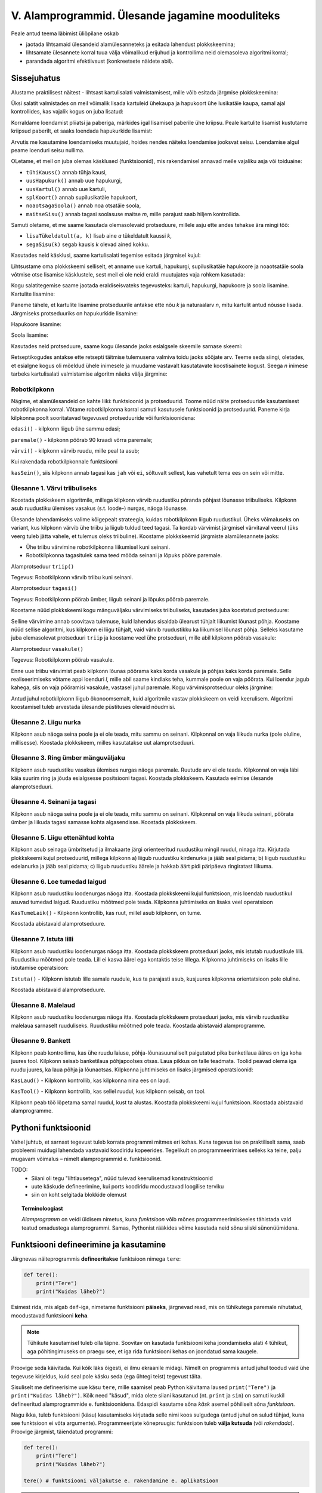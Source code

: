 V. Alamprogrammid. Ülesande jagamine mooduliteks
========================================================

.. todo::

    Siin on praegu copy-pastega pandud kokku Helle kirjutatud plokkskeemi keskne käsitlus ja eelmise aasta 3.praksi (Funktsioonid) tekst. Need tuleks kuidagi põimida. Arvesta, et väike sissejuhatus funktsioonidesse on juba peatükis "liitlaused".
    
Peale antud teema läbimist üliõpilane oskab

* jaotada lihtsamaid ülesandeid alamülesanneteks ja esitada lahendust plokkskeemina;

* lihtsamate ülesannete korral tuua välja võimalikud erijuhud ja kontrollima neid olemasoleva algoritmi korral;

* parandada algoritmi efektiivsust (konkreetsete näidete abil).


Sissejuhatus
------------

Alustame praktilisest näitest - lihtsast kartulisalati valmistamisest, mille võib esitada järgmise plokkskeemina:

.. image:: _static/l05_fig1.gif

Üksi salatit valmistades on meil võimalik lisada kartuleid ühekaupa ja hapukoort ühe lusikatäie kaupa, samal ajal kontrollides, kas vajalik kogus on juba lisatud:

.. image:: _static/l05_fig2.gif


Korraldame loendamist pliiatsi ja paberiga, märkides igal lisamisel paberile ühe kriipsu. Peale kartulite lisamist kustutame kriipsud paberilt, et saaks loendada hapukurkide lisamist:

.. image:: _static/l05_fig3.gif

Arvutis me kasutamine loendamiseks muutujaid, hoides nendes näiteks loendamise jooksvat seisu. Loendamise algul peame loenduri seisu nullima.  


.. image:: _static/l05_fig4.gif

OLetame, et meil on juba olemas käsklused (funktsioonid), mis rakendamisel annavad meile vajaliku asja või toiduaine:

* ``tühiKauss()`` annab tühja kausi, 
* ``uusHapukurk()`` annab uue hapukurgi, 
* ``uusKartul()`` annab uue kartuli, 
* ``splKoort()`` annab supilusikatäie hapukoort,
* ``noaotsagaSoola()`` annab noa otsatäie soola, 
* ``maitseSisu()`` annab tagasi soolasuse maitse *m*, mille parajust saab hiljem kontrollida. 

Samuti oletame, et me saame kasutada olemasolevaid protseduure, millele asju ette andes tehakse ära mingi töö:

* ``lisaTükeldatult(a, k)`` lisab  aine *a* tükeldatult kaussi *k*, 
* ``segaSisu(k)`` segab kausis *k* olevad ained kokku.

Kasutades neid käsklusi, saame kartulisalati tegemise esitada järgmisel kujul:
 
.. image:: _static/l05_fig5.gif

Lihtsustame oma plokkskeemi selliselt, et anname uue kartuli, hapukurgi, supilusikatäie hapukoore ja noaotsatäie soola võtmise otse lisamise käsklustele, sest meil ei ole neid eraldi muutujates vaja rohkem kasutada:


.. image:: _static/l05_fig6.gif

Kogu salatitegemise saame jaotada eraldiseisvateks tegevusteks: kartuli, hapukurgi, hapukoore ja soola lisamine. 
Kartulite lisamine: 

.. image:: _static/l05_fig7.gif

Paneme tähele, et kartulite lisamine protseduurile antakse ette nõu *k* ja naturaalarv *n*, mitu kartulit antud nõusse lisada.   
Järgmiseks protseduuriks on hapukurkide lisamine:

.. image:: _static/l05_fig8.gif

Hapukoore lisamine:

.. image:: _static/l05_fig9.gif

Soola lisamine:

.. image:: _static/l05_fig10.gif

Kasutades neid protseduure, saame kogu ülesande jaoks esialgsele skeemile sarnase skeemi:

.. image:: _static/l05_fig11.gif

Retseptikogudes antakse ette retsepti täitmise tulemusena valmiva toidu jaoks sööjate arv. Teeme seda siingi, oletades, et esialgne kogus oli mõeldud ühele inimesele ja muudame vastavalt kasutatavate koostisainete kogust. Seega *n* inimese tarbeks kartulisalati valmistamise algoritm näeks välja järgmine: 

.. image:: _static/l05_fig12.gif

Robotkilpkonn
~~~~~~~~~~~~~

Nägime, et alamülesandeid on kahte liiki: funktsioonid ja protseduurid. Toome nüüd näite protseduuride kasutamisest robotkilpkonna korral.
Võtame robotkilpkonna korral samuti kasutusele funktsioonid ja protseduurid. Paneme kirja kilpkonna poolt sooritatavad tegevused protseduuride või funktsioonidena:

``edasi()`` - kilpkonn liigub ühe sammu edasi;

``paremale()`` - kilpkonn pöörab 90 kraadi võrra paremale;

``värvi()`` - kilpkonn värvib ruudu, mille peal ta asub;

Kui rakendada robotkilpkonnale funktsiooni 

``kasSein()``, siis kilpkonn annab tagasi kas ``jah`` või ``ei``, sõltuvalt sellest, kas vahetult tema ees on sein või mitte. 

**Ülesanne 1.** Värvi triibuliseks
~~~~~~~~~~~~~~~~~~~~~~~~~~~~~~~~~~
Koostada plokkskeem algoritmile, millega kilpkonn värvib ruudustiku põranda põhjast lõunasse triibuliseks. Kilpkonn asub ruudustiku ülemises vasakus (s.t. loode-) nurgas, näoga lõunasse. 


.. image:: _static/l05_fig16.gif

Ülesande lahendamiseks valime kõigepealt strateegia, kuidas robotkilpkonn liigub ruudustikul. Üheks võimaluseks on variant, kus kilpkonn värvib ühe triibu ja liigub tuldud teed tagasi. Ta kordab värvimist järgmisel värvitaval veerul (üks veerg tuleb jätta vahele, et tulemus oleks triibuline). Koostame plokkskeemid järgmiste alamülesannete jaoks:

* Ühe triibu värvimine robotkilpkonna liikumisel kuni seinani.
* Robotkilpkonna tagasitulek sama teed mööda seinani ja lõpuks pööre paremale.

Alamprotseduur ``triip()``

Tegevus: Robotkilpkonn värvib triibu kuni seinani.

.. image:: _static/l05_fig13.gif


Alamprotseduur ``tagasi()``

Tegevus: Robotkilpkonn pöörab ümber, liigub seinani ja lõpuks pöörab paremale.

.. image:: _static/l05_fig14.gif

Koostame nüüd plokkskeemi kogu mänguväljaku värvimiseks triibuliseks, kasutades juba koostatud protseduure:

.. image:: _static/l05_fig15.gif

Selline värvimine annab soovitava tulemuse, kuid lahendus sisaldab ülearust tühjalt liikumist lõunast põhja. Koostame nüüd sellise algoritmi, kus kilpkonn ei liigu tühjalt, vaid värvib ruudustikku ka liikumisel lõunast põhja. Selleks kasutame juba olemasolevat protseduuri ``triip`` ja koostame veel ühe protseduuri, mille abil kilpkonn pöörab vasakule:

Alamprotseduur ``vasakule()``

Tegevus: Robotkilpkonn pöörab vasakule.

.. image:: _static/l05_fig17.gif

Enne uue triibu värvimist peab kilpkonn lõunas pöörama kaks korda vasakule ja põhjas kaks korda paremale. Selle realiseerimiseks võtame appi loenduri *l*, mille abil saame kindlaks teha, kummale poole on vaja pöörata. Kui loendur jagub kahega, siis on vaja pööramisi vasakule, vastasel juhul paremale. Kogu värvimisprotseduur oleks järgmine:


.. image:: _static/l05_fig18.gif

Antud juhul robotkilpkonn liigub ökonoomsemalt, kuid algoritmile vastav plokkskeem on veidi keerulisem.  Algoritmi koostamisel tuleb arvestada ülesande püstituses olevaid nõudmisi.

**Ülesanne 2.** Liigu nurka
~~~~~~~~~~~~~~~~~~~~~~~~~~~

Kilpkonn asub näoga seina poole ja ei ole teada, mitu sammu on seinani. Kilpkonnal on vaja liikuda nurka (pole oluline, millisesse). Koostada plokkskeem, milles kasutatakse uut alamprotseduuri. 


**Ülesanne 3.** Ring ümber mänguväljaku
~~~~~~~~~~~~~~~~~~~~~~~~~~~~~~~~~~~~~~~

Kilpkonn asub ruudustiku vasakus ülemises nurgas näoga paremale. Ruutude arv ei ole teada. Kilpkonnal on vaja läbi käia suurim ring ja jõuda esialgsesse positsiooni tagasi. Koostada plokkskeem.  Kasutada eelmise ülesande alamprotseduuri. 
 
**Ülesanne 4.** Seinani ja tagasi
~~~~~~~~~~~~~~~~~~~~~~~~~~~~~~~~~
Kilpkonn asub näoga seina poole ja ei ole teada, mitu sammu on seinani. Kilpkonnal on vaja liikuda seinani, pöörata ümber ja liikuda tagasi samasse kohta algasendisse. Koostada plokkskeem.  


**Ülesanne 5.** Liigu ettenähtud kohta
~~~~~~~~~~~~~~~~~~~~~~~~~~~~~~~~~~~~~~

Kilpkonn asub seinaga ümbritsetud ja ilmakaarte järgi orienteeritud ruudustiku mingil ruudul, ninaga itta. Kirjutada plokkskeemi kujul protseduurid, millega kilpkonn
a) liigub ruudustiku kirdenurka ja jääb seal pidama;
b) liigub ruudustiku edelanurka ja jääb seal pidama;
c) liigub ruudustiku äärele ja hakkab äärt pidi päripäeva ringiratast liikuma.



**Ülesanne 6.** Loe tumedad laigud
~~~~~~~~~~~~~~~~~~~~~~~~~~~~~~~~~~
Kilpkonn asub ruudustiku loodenurgas näoga itta. Koostada plokkskeemi kujul funktsioon, mis loendab ruudustikul asuvad tumedad laigud. Ruudustiku mõõtmed pole teada. Kilpkonna juhtimiseks on lisaks veel operatsioon

``KasTumeLaik()`` - Kilpkonn kontrollib, kas ruut, millel asub kilpkonn, on tume.

.. image:: _static/l05_fig19.gif

Koostada abistavaid alamprotseduure.


**Ülesanne 7.** Istuta lilli
~~~~~~~~~~~~~~~~~~~~~~~~~~~~
Kilpkonn asub ruudustiku loodenurgas näoga itta. Koostada plokkskeem protseduuri jaoks, mis istutab ruudustikule lilli. Ruudustiku mõõtmed pole teada. Lill ei kasva äärel ega kontaktis teise lillega. Kilpkonna juhtimiseks on lisaks lille istutamise operatsioon:

``Istuta()`` - Kilpkonn istutab lille samale ruudule, kus ta parajasti asub, kusjuures kilpkonna orientatsioon pole oluline. 

.. image:: _static/l05_fig20.gif

Koostada abistavaid alamprotseduure.

**Ülesanne 8.** Malelaud
~~~~~~~~~~~~~~~~~~~~~~~~

Kilpkonn asub ruudustiku loodenurgas näoga itta. Koostada plokkskeem protseduuri jaoks, mis värvib ruudustiku malelaua sarnaselt ruuduliseks. Ruudustiku mõõtmed pole teada. Koostada abistavaid alamprogramme.

.. image:: _static/l05_fig21.gif

**Ülesanne 9.** Bankett
~~~~~~~~~~~~~~~~~~~~~~~

Kilpkonn  peab kontrollima, kas ühe ruudu laiuse,  põhja-lõunasuunaliselt paigutatud pika banketilaua ääres on iga koha juures tool. Kilpkonn seisab banketilaua põhjapoolses otsas. Laua pikkus on talle teadmata. Toolid peavad olema iga ruudu juures, ka laua põhja ja lõunaotsas. Kilpkonna juhtimiseks on lisaks järgmised operatsioonid: 

``KasLaud()`` - Kilpkonn kontrollib, kas kilpkonna nina ees on laud.

``KasTool()`` - Kilpkonn kontrollib, kas sellel ruudul, kus kilpkonn seisab, on tool.


.. image:: _static/l05_fig22.gif

Kilpkonn peab töö lõpetama samal ruudul, kust ta alustas. Koostada plokkskeemi kujul funktsioon. Koostada abistavaid alamprogramme.


Pythoni funktsioonid
-------------------------------------------------
Vahel juhtub, et sarnast tegevust tuleb korrata programmi mitmes eri kohas. Kuna tegevus ise on praktiliselt sama, saab probleemi muidugi lahendada vastavaid koodiridu kopeerides. Tegelikult on programmeerimises selleks ka teine, palju mugavam võimalus – nimelt alamprogrammid e. funktsioonid.

TODO: 
    * Siiani oli tegu "lihtlausetega", nüüd tulevad keerulisemad konstruktsioonid
    * uute käskude defineerimine, kui ports koodiridu moodustavad loogilise terviku
    * siin on koht selgitada blokkide olemust

.. topic:: Terminoloogiast

    `Alamprogramm` on veidi üldisem nimetus, kuna `funktsioon` võib mõnes programmeerimiskeeles tähistada vaid teatud omadustega alamprogrammi. Samas, Pythonist rääkides võime kasutada neid sõnu siiski sünonüümidena.

.. index::
    single: funktsioon; defineerimine


Funktsiooni defineerimine ja kasutamine
---------------------------------------
Järgnevas näiteprogrammis **defineeritakse** funktsioon nimega ``tere``:

.. sourcecode:: python

    def tere():
        print("Tere")
        print("Kuidas läheb?")

Esimest rida, mis algab ``def``-iga, nimetame funktsiooni **päiseks**, järgnevad read, mis on tühikutega paremale nihutatud, moodustavad funktsiooni **keha**. 

.. note::
    
    Tühikute kasutamisel tuleb olla täpne. Soovitav on kasutada funktsiooni keha joondamiseks alati 4 tühikut, aga põhitingimuseks on praegu see, et iga rida funktsiooni kehas on joondatud sama kaugele.
    
Proovige seda käivitada. Kui kõik läks õigesti, ei ilmu ekraanile midagi. Nimelt on programmis antud juhul toodud vaid ühe tegevuse kirjeldus, kuid seal pole käsku seda (ega ühtegi teist) tegevust täita.

Sisuliselt me defineerisime uue käsu ``tere``, mille saamisel peab Python käivitama laused ``print("Tere")`` ja ``print("Kuidas läheb?")``. Kõik need "käsud", mida olete siiani kasutanud (nt. ``print`` ja ``sin``) on samuti kuskil defineeritud alamprogrammide e. funktsioonidena. Edaspidi kasutame sõna `käsk` asemel põhiliselt sõna `funktsioon`. 

Nagu ikka, tuleb funktsiooni (käsu) kasutamiseks kirjutada selle nimi koos sulgudega (antud juhul on sulud tühjad, kuna see funktsioon ei võta argumente). Programmeerijate kõnepruugis: funktsioon tuleb **välja kutsuda** (või *rakendada*). Proovige järgmist, täiendatud programmi:

.. sourcecode:: python

    def tere():
        print("Tere")
        print("Kuidas läheb?")
    
    tere() # funktsiooni väljakutse e. rakendamine e. aplikatsioon

.. note::

    Selle praktikumi põhiosas kirjutame funktsiooni definitsiooni koos väljakutse(te)ga samasse faili.
    
Tavaliselt pannakse alamprogrammidesse need laused, mida on vaja käivitada rohkem, kui ühel korral. Proovige programmi, kus funktsiooni ``tere`` on kaks korda välja kutsutud. Programmi käivitamisel peaks nüüd tulema kaks järjestikust tervitust.

.. note:: 

    Nagu eespool mainitud, funktsiooni kehas on ridade ees olevad tühikud olulised, selle järgi saab Python aru, kus lõpeb funktsiooni definitsioon ja algavad järgmised laused. Selles veendumiseks kustutage ``print("Kuidas läheb?")`` rea eest tühikud ära ning proovige siis programmi uuesti käivitada.

Ülesanne 1. Ruudu joonistamine
~~~~~~~~~~~~~~~~~~~~~~~~~~~~~~
Ka selles praktikumis kasutame meile juba varem tuttavat kilpkonna. Kirjutage funktsioon ``ruut()``, mis joonistaks kilpkonna abil ruudu (küljepikkusega 100).  Kasutage seda funktsiooni mitu korda, joonistades mitu ruutu erinevatesse kohtadesse.

.. hint:: 

    Tuletage meelde, mida tegid kilpkonna käsud ``up()`` ja ``down()``
    
.. hint::

    Kui kilpkonna rahulik tempo teid ärritab, siis andke talle käsk ``speed(10)``.

.. index::
    single: parameetrid; funktsiooni parameetrid
    single: funktsioon; parameetrid
    
Parameetrid
-----------
Täpselt sama tegevuse kordamist on tegelikult vaja siiski üpris harva. Pigem on tarvis teha midagi sarnast, kuid mitte päris identset. Näiteks võib olla vaja anda isikustatud tervitus, mis sisaldab ka tervitatava nime, mis on aga iga kord erinev. Seda saab teha, kasutades alamprogrammi **parameetreid**:

.. sourcecode:: python

    def tere(nimi):
        print("Tere " + nimi)
        print("Kuidas läheb?")
        
    tere("Kalle")
    tere("Malle")
    
Selles näites on funktsioonil ``tere`` parameeter nimega "nimi". Parameetri näol on sisuliselt tegu *muutujaga*, mille väärtus antakse ette funktsiooni väljakutsel. Konkreetsed väärtused kirjutatakse väljakutsel funktsiooni nime järel olevatesse sulgudesse. Antud juhul on parameetri väärtuseks esimesel väljakutsel "Kalle" ning teisel väljakutsel "Malle". Funktsioon töötab aga mõlemal juhul samamoodi – ta võtab parameetri väärtuse ning lisab selle tervitusele. Kuna aga väärtused on kahel juhul erinevad, on ka tulemus erinev.


.. index::
    single: funktsioon; argumendid
    single: argumendid; funktsiooni argumendid

Terminoloogia: Parameetrid vs. argumendid
~~~~~~~~~~~~~~~~~~~~~~~~~~~~~~~~~~~~~~~~~
Koos parameetritega räägitakse enamasti ka **argumentidest**. Argumendiks nimetakse funktsiooni väljakutses sulgudes antud avaldise väärtust, millest saab vastava parameetri väärtus. Parameetrid on seotud funktsiooni definitsiooniga, argumendid on seotud funktsiooni väljakutsega. Meie viimases näites on ``nimi`` funktsiooni ``tere`` `parameeter`, aga sõneliteraal ``"Kalle"`` on vastav `argument` funktsiooni väljakutses.

.. note::
    
    `Parameetri` vs. `argumendi` asemel võite mõnikord kohata ka väljendeid `formaalne parameeter` vs. `tegelik parameeter`.  


.. _param-vs-input:

Parameetrid vs. ``input``
~~~~~~~~~~~~~~~~~~~~~~~~~
Parameetritega funktsioon meenutab oma olemuselt programmi, kus on kasutatud ``input`` käsku -- mõlemal juhul on konkreetsed sisendandmed teadmata. Erinevus on selles, et kui ``input`` puhul on teada, et sisendandmed küsitakse kasutajalt, siis parameetrite kasutamisel jäetakse ka sisendi saamise viis lahtiseks. Eelnevas näites andsime funktsiooni väljakutsel parameetri väärtuseks sõneliteraalid, kuid seal oleks võinud kasutada ka muutujat:

.. sourcecode:: py3

    def tere(nimi):
        print("Tere " + nimi)
        print("Kuidas läheb?")
        
    sisestatud_nimi = input("Kuidas on sinu nimi? ")
    tere(sisestatud_nimi)

See näide demonstreerib parameetritega funktsioonide universaalsust -- vastavalt vajadusele võime taolist funktsiooni kasutada literaaliga või mõne muutujaga (mille väärtus võib olla saadud ``input``-ist).

.. note::

    Pange tähele, et eelviimasel real defineeritud muutuja nimeks oleksime võinud panna ka lihtsalt ``nimi``:
    
    .. sourcecode:: py3

        def tere(nimi):
            print("Tere " + nimi)
            print("Kuidas läheb?")
            
        nimi = input("Kuidas on sinu nimi? ")
        tere(nimi)
        
    See, et funktsiooni ``tere`` parameeter on samuti ``nimi``, ei aja Pythonit segadusse, kuna funktsiooni sisemus (sh. tema parameetrid) on ülejäänud programmist eraldatud. Taoline nimede "taaskasutamine" erinevates kontekstides on küllalt levinud, aga kui leiate, et see ajab teid ennast segadusse, siis võite kasutada alati erinevaid muutujanimesid.


Ülesanne 2. Parameetriseeritud ``ruut``
~~~~~~~~~~~~~~~~~~~~~~~~~~~~~~~~~~~~~~~~
Täiustage eespool mainitud ruudu joonistamise funktsiooni nii, et ruudu küljepikkuse saab määrata funktsiooni väljakutsel. Kasutage loodud funktsiooni, joonistades mitu erineva suurusega ruutu.
    

Mitu parameetrit
~~~~~~~~~~~~~~~~
Parameetreid (ja vastavaid argumente) võib olla ka rohkem kui üks. Proovige näiteks järgmist programmi:

.. sourcecode:: python

    def tere(nimi, aeg):
        print("Tere, " + nimi)
        print("Pole sind juba " + str(aeg) + " päeva näinud")
	
    tere("Kalle", 3)

Nagu näete, tuleb funktsiooni väljakutsel argumendid anda samas järjekorras nagu on vastavad  parameetrid funktsiooni definitsioonis. Teisisõnu, argumendi *positsioon* määrab, millisele parameetrile tema väärtus omistatakse.

.. note::

    Mõnede funktsioonide puhul on ühe parameetri väärtus tavaliselt sama ja seda on vaja vaid harvadel juhtudel muuta. Sellisel juhul on võimalik see "tavaline" väärtus funktsiooni definitsioonis ära mainida. Kui funktsiooni väljakutsel sellele parameetrile väärtust ei anta, kasutatakse lihtsalt seda vaikeväärtust. Seda võimalust demonstreerime eelmise näite modifikatsiooniga:

    .. sourcecode:: python

        def tere(nimi, aeg = "mitu"):
            print("Tere, " + nimi)
            print("Pole sind juba " + str(aeg) + " päeva näinud")
        
        tere("Kalle", 3)
        tere("Malle")
    
    Eelmises praktikumis juba nägime, et funktsioonil ``print`` on lisaks põhiparameetrile veel parameeter nimega `end`, millele on antud vaikeväärtus ``"\n"`` (so. reavahetus). See on põhjus, miks ``print`` vaikimisi kuvab teksti koos reavahetusega. Kuna selle funktsiooni definitsioonis kasutatakse Pythoni keerulisemaid võimalusi, siis ``print``-i väljakutsel ei olegi võimalik `end` väärtust määrata ilma parameetri nime mainimata, st. seda ei saa anda positsiooniliselt.

Ülesanne 3. Värviline ruut
~~~~~~~~~~~~~~~~~~~~~~~~~~
Kilpkonna "pliiatsi" värvi saab muuta funktsiooniga ``color``, andes sellele argumendiks sõne ingliskeelse värvinimega, nt. ``color('red')``. Peale seda teeb kilpkonn järgmised jooned nõutud värviga. 

.. note::

    Soovi korral vaadake täpsemat infot siit:
    http://docs.python.org/py3k/library/turtle.html#turtle.color

Lisage funktsioonile ``ruut`` uus parameeter joone värvi määramiseks. Katsetage.

.. index::
    single: funktsioon; väärtusega funktsioon
    single: väärtusega funktsioon
    single: return
    
Väärtusega funktsioonid
-----------------------
.. todo::

    Alternatiivne tekst:
    
    Pere sissetuleku ülesandes kordasite tõenäoliselt netopalga arvutamise valemit kahes kohas -- ema ja isa netopalga arvutamisel. (Kui teil jäi see ülesanne tegemata, siis on väga soovitav see praegu, enne edasi lugemist ära teha). Edasise arutelu illustreerimiseks toome siin ära mainitud ülesande ühe võimaliku lahenduse:

    .. sourcecode:: py3

        # TODO

    Siin polnud õnneks tegemist eriti keerulise valemiga ning copy-paste'ga oli võimalik topelt tippimise vaeva vältida. Aga kui netopalga arvutamise valem peaks muutuma, siis peab olema meeles programmi muuta kõigis kohtades, kus seda valemit on kasutatud. 

    Ilmselt juba aimate, et taolise kordamise vältimiseks on jälle abiks funktsioonid -- netopalga arvutamiseks tuleb defineerida uus funktsioon (nt. nimega ``neto``), valem tuleb kirja panna selle funktsiooni kehas, ning edaspidi tuleb netopalga arvutamiseks kasutada uut funktsiooni. Kuidas aga saada funktsiooni käest vastust kätte? Võib proovida muutujatega, aga kuna antud programmi puhul tuleb ühel juhul salvestatakse tulemus muutujasse ``isa_sissetulek`` ja teisel juhul muutujasse ``ema_sissetulek``, siis pole selge, millist muutujat kasutada. Mis teha siis, kui mõnikord on tarvis tulemus kohe ekraanile näidata ja muutujat polegi tarvis?

    Taolisel juhul tuleb appi ``return`` käsk, mis on mõeldud justnimelt funktsioonist vastuse välja andmiseks, ilma, et programmeerija peaks funktsiooni defineerimisel täpsustama, kuhu see vastus peab jõudma:

    .. sourcecode:: py3

        # TODO

    Kogu real nr. X tehtavat toimingut nimetame *tagastamiseks* ja ``return`` järel oleva avaldise väärtust nimetame *tagastusväärtuseks*. Tagastusväärtusega funktsiooni võib nimetada ka lihtsalt *väärtusega funktsiooniks*. Kui funktsiooni tagastusväärtus on arvutüüpi, siis saab seda funktsiooni kasutada igal pool, kus läheb vaja arvu (nt. matemaatilises avaldises), kui tagastusväärtus on sõnetüüpi, siis võib seda funktsiooni kasutada igal pool, kus läheb vaja sõne jne. Seda demonstreerib veidi muudetud versioon vaadeldavast programmist:

    .. sourcecode:: py3

        # TODO



    .. admonition:: Protseduurid vs funktsioonid 

        Võibolla juba märkasite, et ülalpool defineeritud funktsioon ``ruut`` on oma olemuselt ja otstarbelt üpriski erinev nendest funktsioonidest, millest räägitakse matemaatikas. ``ruut`` ja ``tere`` kirjeldavad mingit *tegevust* (vastavalt ekraanile ruudu joonistamine või kasutajaga suhtlemine), seevastu näiteks matemaatiline siinusfunktsioon (või ``sin``, nagu teda Pythonis nimetatakse) meenutab pigem mingit aritmeetilist tehet, mis genereerib *vastuse* vastavalt etteantud argumendile.
        


Funktsioone ``ruut`` ja ``print`` kasutasime käskudena -- meid huvitas see **tegevus**, mida see funktsioon tegi (kilpkonna liigutamine või ekraanile kirjutamine). Seevastu, eelmises praktikumis kasutasime muuhulgas ka funktsioone ``sin`` ning ``sqrt``, aga nende kasutusviis oli hoopis erinev -- meid huvitas hoopis vastava funktsiooni rakendamisel saadav **väärtus**.

TODO: selgita, et sqrt ei prindi vastust ekraanile, seda teeb IDLE! Too siin uuesti(!) välja näide, kus sqrt'd kasutatakse alamaavaldisena.

Nii ``sin`` kui ``sqrt`` teevad argumentidega mingi arvutuse, ning **tagastavad** saadud väärtuse, mida võime nt. kasutada avaldises, salvestada muutujasse või vaadata käsureal. Taolisi funktsioone nimetame **väärtusega funktsioonideks**.

.. note ::

    Mõnedes keeltes nimetatakse alamprogramme, mis teevad midagi, *protseduurideks* ning väärtusega funktsioone lihtsalt *funktsioonideks*

Järgnev näide defineerib funktsiooni, mis arvutab ja tagastab ristküliku pindala. Seejärel kasutatakse seda funktsiooni konkreetsete argumentidega:

.. sourcecode:: python

    def ristkyliku_pindala(laius, korgus):
        return laius * korgus
        
    pindala = ristkyliku_pindala(4, 5)
    print("Pindala on: " + str(pindala))
    print("Pool pindalast on: " + str(pindala / 2))

Väärtusega funktsioonide puhul on oluline *võtmesõna* ``return`` -- sellele sõnale järgnev avaldis määrab funktsiooni väljakutse väärtuse.

.. note::
    
    Kuigi ka funktsioon ``print`` näib "tagastavat" oma argumendi (kuvades selle ekraanile), ei ole see siiski ``print`` funktsiooni tagastusväärtus: nt. kirjutades ``x = print("Tere")`` ei jõua sõne ``"Tere"`` muutujasse ``x``.

.. note:: 

    Kui päris täpne olla, siis tegelikult kõik Pythoni funktsioonid tagastavad midagi, isegi ``print`` ja ``ruut``. Need funktsioonid, mille eesmärk on vaid mingi tegevus, tagastavad alati ühe spetsiifilise (ja suhteliselt ebahuvitava) väärtuse ``None``. Selle väärtusega ei ole üldjuhul midagi peale hakata ning seepärast Python'i käsurida ka ei näita seda automaatselt.



.. _return-vs-print:

``return`` vs. ``print``
~~~~~~~~~~~~~~~~~~~~~~~~
Eelnevalt märkisime, et nii funktsiooni parameetrid kui ``input`` on olemuselt sarnased, kuna mõlemad on seotud sisendi saamisega, kuid parameetrid on paindlikumad, kuna täpne sisendi saamise viis jäetakse lahtiseks.

Analoogselt võime võrrelda ``print`` ja ``return`` käsku -- mõlemad on seotud väljundi andmisega, kuid ``return`` on paindlikum, kuna *täpne tulemuse kasutamise viis jäetakse lahtiseks*. Kuigi ristküliku pindala näites me lõpuks ikkagi ``print``-isime saadud tulemuse, siis tänu ``return``-ile jäi meie funktsiooni definitsioon universaalseks ja see võimaldas meil tulemust kasutada ka teistes arvutustes.

.. note:: 
    Kui me oleks ``print``-imise teinud juba funktsiooni sees ...

    .. sourcecode:: python

        # NB! Ebasoovitav!
        def ristkyliku_pindala(laius, korgus):
            print(laius * korgus)

    ... siis see funktsioon oleks sobinud vaid neil juhtudel, kui me soovime arvutuse tulemust ainult ekraanil näidata, teistes arvutustes poleks me tulemust enam kasutada saanud.


Ülesanne 4. Tollid ja sentimeetrid
~~~~~~~~~~~~~~~~~~~~~~~~~~~~~~~~~~
.. note::
    Selle ülesandega saate harjutada ühte levinud võtet uute funktsioonide loomiseks

#. Kirjutage funktsioon, mis võtab argumendiks pikkuse tollides ning tagastab pikkuse sentimeetrites. Salvestage esialgu faili vaid funktsiooni definitsioon, ilma väljakutseta.
#. Testige loodud funktsiooni käsureal (käivitage programm IDLE-ga, ning kirjutage mõned väljakutsed). Kui funktsioon ei tööta õigesti, siis korrigeerige definitsiooni ja proovige uuesti.
#. Lõpuks kasutage funktsiooni programmis, mis küsib kasutajalt tema pikkuse tollides ja väljastab ekraanile vastava pikkuse sentimeetrites ning tema nn. "ideaalkaalu" (so. pikkus sentimeetrites - 100, nt. kui pikkus on 185cm, siis ideaalkaal on 85kg).

Ülesanne 5. Sõne dubleerimine
~~~~~~~~~~~~~~~~~~~~~~~~~~~~~
Kirjutage funktsioon ``dubleeri`` , mis võtab argumendiks sõne ning tagastab selle sõne dubleerituna niimitu korda, kui mitu tähte on esialgses sõnes:

.. sourcecode:: py3

    >>> dubleeri('xo')
    'xoxo'
    >>> dubleeri('Tere')
    'TereTereTereTere'

.. hint::

    Abiks on funktsioon ``len`` ja operaator ``*``


Väärtusega alamprogrammid plokkskeemis
~~~~~~~~~~~~~~~~~~~~~~~~~~~~~~~~~~~~~~~~~~
.. todo:: Äkki oleks kasulikum mingi keerulisem arvutus, nt. netopalga arvutamine. Ühe plokiga plokkskeemid ei ole minu arust eriti veenvad.

Siiani oleme plokkskeemidena esitanud ainult protseduure, mis muudavad küll süsteemi seisundit, aga otseselt midagi väljakutsujale tagasi ei anna. Näitena väärtusega funktsioonist esitame siin varemvaadeldud ülesannet ringi pindalast. Esitame  plokkskeemi funktsioonist, mis saab ette ruudu külje pikkuse ja annab väljakutsujale tagasi ringi pindala:


.. image:: _static/l05_fig23.gif
 
Esinevus siin eelmise ringi pindala plokkskeemiga seisneb selles, et lõpuplokis näidatakse tagastatavad andmed. Sisuline erinevus on selles, et nüüd on see alaprogramm universaalsem -- vastavalt soovile võime arvutatud pindala kas väljundisse anda või kasutada mingis avaldises.

.. todo:: Näide, kus seda funktsiooni on kasutatud avaldises




"Mugavusfunktsioonid"
~~~~~~~~~~~~~~~~~~~~~
Python'i ``math`` mooduli ``log`` funktsioon arvutab vaikimisi naturaallogaritmi. Selleks, et arvutada logaritmi mõne teise alusega, tuleb alus anda teiseks argumendiks, nt. ``log(8, 2)``. Kui meil on tihti tarvis arvutada just kahendlogaritmi, siis võime defineerida selle jaoks uue funktsiooni, mis kasutab oma definitsioonis tavalist ``log`` funktsiooni:

.. sourcecode:: py3

    from math import *

    def log2(x):
        return log(x, 2)

Nüüd on meil eraldi kahendlogaritmi arvutamise funktsioon, millele peame andma vaid ühe argumendi, nt. ``log2(8)``. Antud näites ei võitnud me sellega just palju, kuid keerulisemate funktsioonide väljakutsete puhul võib taoline trikk teha koodi märgatavalt lühemaks ja selgemaks.



Tingimuslause kasutamine funktsioonis
~~~~~~~~~~~~~~~~~~~~~~~~~~~~~~~~~~~~~
Funktsiooni definitsioonis (olgu väärtusega või ilma) saab kasutada tingimuslauset. Järgnev näide esitab absoluutväärtuse arvutamise funktsiooni:

.. sourcecode:: py3

    def abs_vaartus(arv):
        if arv < 0:
            tulemus = -arv
        else:
            tulemus = arv
        
        return tulemus

Kui võrdlete seda funktsiooni eelmises praktikumis näidatud absoluutväärtuse arvutamise programmiga, siis märkate, et erinevus on vaid sisendandmete saamises (parameeter vs. ``input``) ning tulemuse esitamises (``return`` vs. ``print``).

.. note:: 

    Tingimuslausega funktsioonis on mõnikord mugavam kasutada mitut ``return`` lauset. Sama funktsiooni saaksime panna kirja ka järgnevalt:
    
    .. sourcecode:: py3

        def abs_vaartus(arv):
            if arv < 0:
                return -arv
            else:
                return arv


Ülesanne 6. Kahest arvust suurim
~~~~~~~~~~~~~~~~~~~~~~~~~~~~~~~~
Kirjuta funktsioon, mis saab parameetritena kaks arvu ning tagastab neist suurima.

.. _milleks-funktsioonid:

Milleks funktsioonid?
---------------------
Vaatame üle peamised põhjused, miks on funktsioonid kasulikud.

.. index::
    single: DRY-printsiip
    
*DRY*-printsiip
~~~~~~~~~~~~~~~
Eelmises praktikumis anti koduülesanne pere sissetuleku arvutamiseks. Tõenäoliselt kasutasite programmis netopalga arvutamise valemit kahes kohas (vastavalt isa ja ema palga jaoks).

Kui taoline programm oleks reaalses kasutuses, siis nt. tulumaksuvaba miinimumi muutmise korral tuleks parandused teha kahes kohas. Antud näite puhul oleks see piisavalt lihtne, kuid reaalsetes programmides juhtub tihti, et vajalik parandus unustatakse mõnes kohas tegemata. Seetõttu propageeritakse programmeerimisel nn. **DRY-printsiipi** -- see tuleb ingliskeelsest väljendist *Don't Repeat Yourself*, millega tahetakse öelda, et sarnase koodi kordamist tuleks vältida.

Tuleb välja, et funktsioonid sobivad suurepäraselt *DRY*-printsiibi rakendamiseks -- selle asemel, et samasugust koodi kirjutada erinevatesse kohtadesse, saab selle koodi esitada funktsioonina, ning edaspidi piisab selle kasutamiseks vaid funktsiooni nime mainimisest. Kui midagi on vaja muuta, siis tehakse muudatus vaid funktsiooni kehas ja see mõjub igalpool, kus funktsiooni on kasutatud.

.. index::
    single: abstraktsioon
    
Üldistamine e. *abstraktsioon*
~~~~~~~~~~~~~~~~~~~~~~~~~~~~~~
Kui eri kohtades on vaja sarnast, kuid teatud variatsiooniga koodi (nt. ühel juhul arvutame netopalka ema, aga teisel juhul isa brutopalga põhjal), siis tulevad appi parameetrid, mis võimaldavad meil funktsiooni kehas jätta mõned detailid lahtiseks. Teisiti öeldes -- funktsiooni parameetrid võimaldavad meil kirjutada üldisema e. **abstraktsema** lahenduse, mida saab hiljem konkreetsete argumentidega täpsustada. Nt. netopalga arvutamise funktsioonis saame brutopalga esitada parameetrina, millele antakse väärtus alles konkreetse arvutuse käivitamisel.

.. index::
    single: modulaarsus
    single: must kast
    
Modulaarsus ja *musta kasti* metafoor
~~~~~~~~~~~~~~~~~~~~~~~~~~~~~~~~~~~~~~
Kolmas oluline põhjus tuleb paremini esile suuremate programmide puhul. Kui me koondame teatud alamülesande lahendamiseks vajalikud laused ühte funktsiooni (e. alamprogrammi), siis programmi põhiosas saame selle alamülesande kirja panna vaid vastava funktsiooni nime mainides. Eeldades, et funktsioonide nimed on hoolikalt valitud, piisab meile programmi põhiidee mõistmiseks vaid kasutatud funktsioonide nimede lugemisest -- funktsiooni sisu võime esialgu ignoreerida. Teisiti öeldes: me võime funktsioone soovi korral käsitleda maagiliste **mustade kastidena**, mis *kuidagimoodi* teevad seda, mis nende nimest võib välja lugeda.

Taolisi "musti kaste", mida on võimalik kasutada ilma nende täpset sisu teadmata, nimetatakse tihti *mooduliteks*, ning programme, mis on jagatud alamprogrammideks nimetatakse vastavalt **modulaarseteks**. Kuna Pythonis on sõnal *moodul* spetsiifilisem tähendus, siis meie seda terminit alamprogrammi jaoks ei kasuta.
    
Keskendumine vaid "mustade kastide" *tähendusele*, ignoreerides nende *ehitust*, vabastab osa meie aju töömälust ning võimaldab luua sellevõrra keerulisemaid programme. Kõige keerulisemad programmid on saanud võimalikuks vaid seetõttu, et lihtsatest mustadest kastidest on ehitatud keerulisemad mustad kastid, neist omakorda veel keerulisemad jne.

Kui *DRY*-printsiibi juures rõhutasime seda, et funktsioonid aitavad sama koodi kasutada korduvalt, siis modulaarsuse põhiidee on selles, et me saame funktsiooni kasutada ilma selle täpse sisu peale mõtlemata, toetudes vaid ta nimele. Seetõttu on uue funktsiooni loomine põhjendatud tihti ka siis, kui seda kasutatakse vaid ühes kohas.


Ülesanne 7. Pere sissetulek, ver.2
~~~~~~~~~~~~~~~~~~~~~~~~~~~~~~~~~~~~~
.. note::

    See ülesanne demonstreerib väga hästi *DRY*-printsiibi ning abstraktsiooni olemust.

Võtke aluseks eelmise praktikumi koduülesanne "Pere sissetulek". Muutke lahendust selliselt, et netopalga valem oleks programmis kirja pandud vaid ühes kohas.


.. index::
    single: import
    single: moodulid

Moodulid ja ``import``
----------------------
Pythoniga tuleb kaasa tuhandeid erinevaid funktsioone, lisaks kirjutavad Pythoni programmeerijad üle maailma igapäevaselt tuhandeid funktsioone juurde. Sellises situatsioonis on täiesti loomulik, et mitmele erinevale funktsioonile pannakse sama nimi. Selleks, et erinevatel funktsioonidel oleks siiski võimalik vahet teha, jagatakse need **moodulitesse**.

Eelmistes praktikumides kohtusite juba moodulitega ``math`` ja ``turtle``, ning nägite, et mooduli sisu muutub kättesaadavaks ``import`` käsuga, nt:

.. sourcecode:: py3

    from math import *

Selline variant ``import`` käsust on tegelikult soovitav vaid siis, kui teil on vaja moodulist palju erinevaid funktsioone. Kui te teate, et teil läheb moodulist tarvis vaid mõnda funktsiooni (nt. ``math`` moodulist funktsioone ``sin`` ja ``cos``), siis on soovitav kasutada ``import`` käsu varianti, kus näidatakse ära konkreetsed funktsioonide (või konstantide) nimed, mida tahetakse kasutada: 

.. sourcecode:: py3

    from math import sin, cos

Sellise variandi puhul ei teki segadust, kui tahate mõnd ``math`` moodulis defineeritud nime (nt. ``e``) kasutada mõne enda muutuja nimena.    

``import`` käsust on olemas veel üks variant, mis võimaldab moodulis olevaid funktsioone kasutada ainult koos mooduli nimega:

.. sourcecode:: py3

    >>> import math
    >>> math.sqrt(9)
    3.0
    
Ka selle variandi puhul ei pea oma muutujate nimede valimisel muretsema, kui imporditud moodulis on juba sama nime kasutatud -- antud näites võiksime vabalt luua uue muutuja nimega ``sqrt`` ja see ei läheks segamini funktsiooniga ``math.sqrt``.

.. note:: 
    ``import``-laused tuleks panna programmi algusesse. See pole Pythoni poolt range nõue, kuid oluline on see, et ``import``-lauset ei saa panna funktsiooni definitsiooni sisse.

.. topic:: Moodulite loomine

    Kõikide selle kursuse ülesannete puhul on aktsepteeritav, kui teie enda programm koosneb ainult ühest failist. Samas, reaalsete programmide juures on peaaegu alati tarvilik organiseerida programmi jaoks loodud funktsioonid eraldi moodulitesse.
    
    Uue mooduli loomine on Pythonis imelihtne -- funktsioonide definitsioonid tuleb lihtsalt salvestada tavalisse *py*-laiendiga faili. Mooduli nimeks saab seejuures tema failinimi ilma *py*-laiendita. Selleks, et neid funktsioone saaks kasutada teistes failides, tuleb seal teha sobiv ``import``, justkui ``math`` või ``turtle`` mooduli puhul. 
    
    Siit tuleb ka välja, miks esimeses praktikumis märgiti, et omaloodud faili nimeks ei tohiks panna `turtle.py`. Kui panna, siis hakatakse ``import turtle`` puhul funktsioone ``left()``, ``right()`` jt otsime uuest failist, kus neid aga pole.

    NB! Erinevalt standardmoodulitest, peab enda moodul olema üldjuhul samas kaustas, kus seda kasutav programm (täpsem info siit: http://docs.python.org/py3k/tutorial/modules.html#the-module-search-path)

.. index::
    single: meetodid
    

Meetodid
--------
Eelmises praktikumis nägime, et sõnede puhul kirjutati mõne funktsiooni nimi (nt. ``count``) sõne ja argumentide vahele, nt:

.. sourcecode:: py3

    sõna = "kukununnu"
    u_tähtede_arv = sõna.count("u")

Jääb mulje, et mingil põhjusel on üks funktsiooni argumentidest (antud näites ``sõna``) lihtsalt esile tõstetud. Tuleb välja, et Python seda umbes nii ka käsitleb.

Taolisi funktsioone nimetatakse **meetoditeks**. Lisaks sellele, et meetodite puhul kirjutame esimese argumendi meetodi nime ette, on neil tavaliste funktsioonidega võrreldes veel mõningaid erinevusi, millel me praegu ei peatu. Meetod on väga tähtis mõiste *objekt-orienteeritud programmeerimises*.

.. note::
    Meetodeid ei ole vaja kunagi ``import``-ida.


Koduülesanded
-------------

1. Ristkülik 
~~~~~~~~~~~~
Kirjutage funktsioon ``ristkylik``, mis võtab argumentideks kaks küljepikkust ja joonistab kilpkonnaga neile vastava ristküliku. Joonistage loodud funktsiooni kasutades järgnev kujund:

.. image:: _static/rist.png

.. hint::

    Segaduse vältimiseks on soovitav funktsiooni töö lõppedes pöörata kilpkonn tagasi algsesse suunda.

2. Kolmnurga pindala
~~~~~~~~~~~~~~~~~~~~
Kirjutage funktsioon ``kolmnurga_pindala``, mis võtab argumentideks kolmnurga külgede pikkused, ning tagastab vastava kolmnurga pindala. Eeldame, et argumentide väärtused sobivad kolmnurga küljepikkusteks.

.. hint::

    http://en.wikipedia.org/wiki/Heron%27s_formula

Lisage programmi lõppu (peale funktsiooni definitsiooni) järgmised laused:

.. sourcecode:: py3

    print("a: 1, b: 1, c: 2**0.5, pindala: " + str(kolmnurga_pindala(1, 1, 2**0.5)))
    print("a: 3, b: 2, c: 2,      pindala: " + str(kolmnurga_pindala(3, 2, 2)))
    print("a: 3, b: 4, c: 5,      pindala: " + str(kolmnurga_pindala(3, 4, 5)))
    
Veenduge, et programmi käivitamisel saate järgmised tulemused:

.. sourcecode:: none

    a: 1, b: 1, c: 2**0.5, pindala: 0.49999999999999983
    a: 3, b: 2, c: 2,      pindala: 1.984313483298443
    a: 3, b: 4, c: 5,      pindala: 6.0

NB! tulemused võivad õige pisut ka erineda, sest erinevad Pythoni versioonid ümardavad erineva täpsusega.

3. Kodulaen
~~~~~~~~~~~
Kirjutage funktsioon, mis võtab argumentideks ostetava kinnisvara hinna, sissemakse suuruse ja laenuperioodi aastates ning tagastab intresside kogusumma, mis tuleb ostjal selle laenu eest pangale maksta. Lihtsuse mõttes eeldame, et igal aastal arvestatakse intress algse laenusumma põhjal.

Esimeses versioonis kasutage fikseeritud intressi -- 4% aastas.

Seejärel muutke funktsiooni selliselt, et kui sissemakse on väiksem kui 30% kinnisvara hinnast, siis on intress hoopis 6% aastas.

Lõpuks rakendage loodud funktsiooni programmis, mis küsib kasutajalt soovitud algandmed ja
väljastab antud kinnisvara soetamise kogukulu (sissemakse + laenusumma + intressid) ning eraldi ka intresside kogusumma.

Testige oma programmi ja kontrollige, kas saate järgnevad tulemused:

    * hind: 10000, sissemakse: 3000, aastaid: 10; kogusumma: 12800, intressid: 2800
    * hind: 10000, sissemakse: 2900, aastaid: 10; kogusumma: 14260, intressid: 4260
    * hind: 10000, sissemakse: 2900, aastaid: 0; kogusumma: 10000, intressid: 0

4. Sõnemeetodid
~~~~~~~~~~~~~~~
Tutvuge Pythoni erinevate sõnemeetoditega aadressil:  http://docs.python.org/py3k/library/stdtypes.html#string-methods

NB! Mõnda neist meetoditest läheb tarvis järgmise ülesande lahendamiseks.

.. note ::
    Nurksulud Pythoni funktsioonide dokumentatsioonis näitavad, et sellele parameetrile ei pea väljakutsel tingimata väärtust andma, sest tal on olemas vaikeväärtus. Nt. kui meetodi kirjeldus on kujul ``str.center(width[, fillchar])``, siis see tähendab, et seda võib kasutada kas 1 argumendiga (nt. ``kliendi_nimi.center(80)``) või 2 argumendiga (``kliendi_nimi.center(80, '~')``).


5. Nimede korrastamine
~~~~~~~~~~~~~~~~~~~~~~
Kirjutage funktsioon, mis võtab argumentidena eraldi eesnime ja perenime ning tagastab 
täisnime, kusjuures tulemuses peab mõlema nimeosa esitäht olema suur ning ülejäänud väiksed, hoolimata sellest, kas argumendid anti suur- või väiketähtedega (taolist funktsiooni saaks kasutada näiteks kliendi andmete sisestamise programmis). Eeldame praegu, et funktsiooni ei kasutata sidekriipsuga nimede jaoks, sest nende puhul ei tule tulemus korrektne.

Kirjutage programmi lõppu laused, mis demonstreerivad, et:

    * kui eesnimi on ``'uku'`` ja perenimi on ``'masing'``, siis tulemus on ``'Uku Masing'``
    * kui eesnimi on ``'UkU'`` ja perenimi on ``'maSINg'``, siis tulemus on ``'Uku Masing'``
    * kui eesnimi on ``'Uku'`` ja perenimi on ``'Masing'``, siis tulemus on ``'Uku Masing'``
    
Viimaks täiendage funktsiooni selliselt, et kui nimi siiski sisaldab sidekriipsu, siis tagastatakse sõne ``'viga: programm ei toeta sidekriipsuga nimesid'``, st:

    * kui eesnimi on ``'Aita-Leida'`` ja perenimi on ``'Kuusepuu'``, siis tulemus on ``'viga: programm ei toeta sidekriipsuga nimesid'``



.. index::
    single: kolmanda osapoole moodulid
    single: moodulid; kolmanda osapoole moodulid
    

Soovituslik lisaülesanne: Kolmandate osapoolte moodulid
~~~~~~~~~~~~~~~~~~~~~~~~~~~~~~~~~~~~~~~~~~~~~~~~~~~~~~~
Neid mooduleid, mis ei kuulu Pythoni standardteeki ja mida te pole ise kirjutanud, vaid internetist alla laadinud, nimetatakse tavaliselt *kolmandate osapoolte* mooduliteks.  Siinkohal demonstreerime ühe lihtsa kolmanda osapoole mooduli kasutamist.

Laadige alla moodul :download:`bingtrans <_static/bingtrans.py>`, mis võimaldab kasutada Microsoft Bing tõlketeenust (NB! salvestage ta nimega ``bingtrans.py``). Seejärel salvestage samasse kausta järgnev programm ja katsetage seda:

.. sourcecode:: py3
    
    from bingtrans import translate
    
    eesti_keeles = input("Palun sisesta eestikeelne sõna (või lause): ")
    ing_vaste = translate(eesti_keeles, 'et', 'en')
    print("Inglise keelne vaste: " + ing_vaste)

Me importisime moodulist ``bingtrans`` funktsiooni nimega ``translate``, mis võtab argumentideks tõlgitava teksti, lähtekeele koodi (eesti keele kood on ``'et'``) ning sihtkeele koodi. Proovige ka teisi keelekoode (nt. ``'ru'``, ``'fr'``, ``'ko'``).

Proovige nüüd kohandada antud näidet nii, et tõlgitavad sõnad või laused loetakse tekstifailist (vajadusel uurige failist lugemise näidet eelmise praktikumi materjalist).

.. note::
    Selle ülesandega tahtsime demonstreerida, et internetis on saadaval Pythoni mooduleid, mis võivad väga tehnilise programmeerimisülesande muuta väga lihtsaks. Selleks, et saada aimu, milliseid võimalusi veel leidub, soovitame külastada aadressi http://pypi.python.org/pypi
    
    Antud näites on tegemist on kohandatud versiooniga Byung Gyu Ahn'i poolt kirjutatud moodulist, mis asub aadressil https://github.com/bahn/bingtrans. Tavaliselt on kolmandate osapoolte moodulid pakendatud koos installeerimisskriptidega ja nende paigaldamine võib nõuda pisut tehnilist tööd. Vastavaid juhiseid saab huvi korral lugeda siit: http://docs.python.org/py3k/install/index.html











